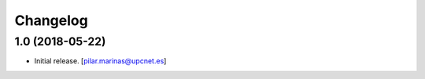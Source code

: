 Changelog
=========


1.0 (2018-05-22)
----------------

- Initial release.
  [pilar.marinas@upcnet.es]
